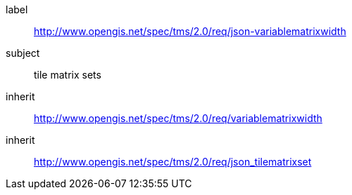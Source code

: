 
[requirements_class]
====
[%metadata]
label:: http://www.opengis.net/spec/tms/2.0/req/json-variablematrixwidth
subject:: tile matrix sets
inherit:: http://www.opengis.net/spec/tms/2.0/req/variablematrixwidth
inherit:: http://www.opengis.net/spec/tms/2.0/req/json_tilematrixset
====